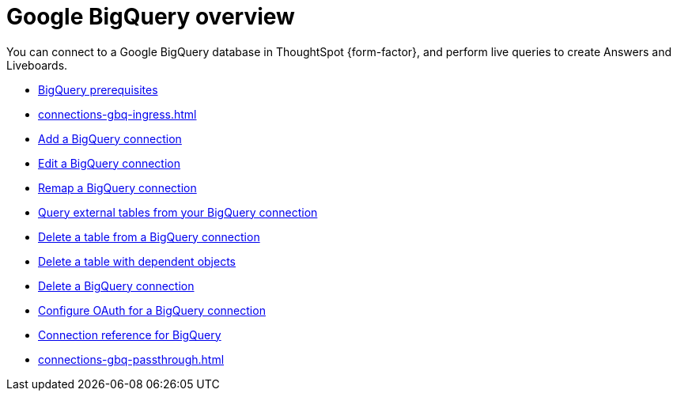 = Google {connection} overview
:last_updated: 11/05/2021
:linkattrs:
:experimental:
:page-layout: default-cloud
:page-aliases: /admin/ts-cloud/ts-cloud-embrace-gbq.adoc
:connection: BigQuery
:description: You can add a connection to a Google BigQuery database in ThoughtSpot Cloud, and perform live queries to create Answers and Liveboards.



You can connect to a Google {connection} database in ThoughtSpot {form-factor}, and perform live queries to create Answers and Liveboards.

* xref:connections-gbq-prerequisites.adoc[{connection} prerequisites]
* xref:connections-gbq-ingress.adoc[]
* xref:connections-gbq-add.adoc[Add a {connection} connection]
* xref:connections-gbq-edit.adoc[Edit a {connection} connection]
* xref:connections-gbq-remap.adoc[Remap a {connection} connection]
* xref:connections-gbq-external-tables.adoc[Query external tables from your {connection} connection]
* xref:connections-gbq-delete-table.adoc[Delete a table from a {connection} connection]
* xref:connections-gbq-delete-table-dependencies.adoc[Delete a table with dependent objects]
* xref:connections-gbq-delete.adoc[Delete a {connection} connection]
* xref:connections-gbq-oauth.adoc[Configure OAuth for a {connection} connection]
* xref:connections-gbq-reference.adoc[Connection reference for {connection}]
* xref:connections-gbq-passthrough.adoc[]
//* xref:connections-query-tags.adoc#tag-gbq[ThoughtSpot query tags in Google BigQuery]
